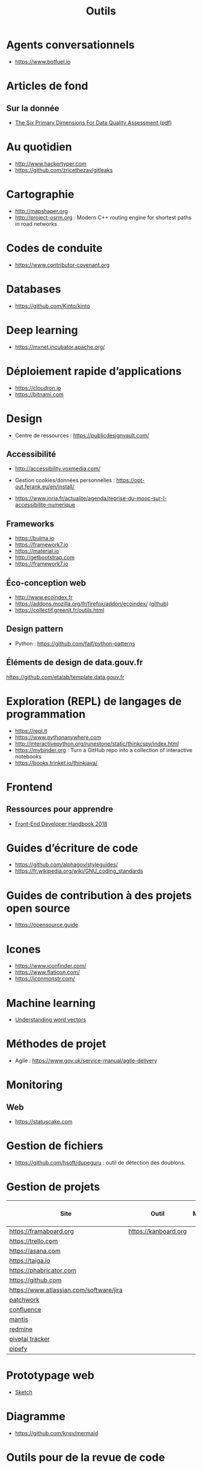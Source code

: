 #+title: Outils

* Agents conversationnels

- https://www.botfuel.io

* Articles de fond

** Sur la donnée

- [[https://www.whitepapers.em360tech.com/wp-content/files_mf/1407250286DAMAUKDQDimensionsWhitePaperR37.pdf][The Six Primary Dimensions For Data Quality Assessment (pdf)]]

* Au quotidien

- http://www.hackertyper.com
- https://github.com/zricethezav/gitleaks

* Cartographie

- http://mapshaper.org
- http://project-osrm.org : Modern C++ routing engine for shortest
  paths in road networks

* Codes de conduite

- https://www.contributor-covenant.org

* Databases

- https://github.com/Kinto/kinto

* Deep learning

- https://mxnet.incubator.apache.org/

* Déploiement rapide d’applications

- https://cloudron.io
- https://bitnami.com

* Design

- Centre de ressources : https://publicdesignvault.com/

** Accessibilité

- http://accessibility.voxmedia.com/

- Gestion cookies/données personnelles :
  https://opt-out.ferank.eu/en/install/

- https://www.inria.fr/actualite/agenda/reprise-du-mooc-sur-l-accessibilite-numerique

** Frameworks

- https://bulma.io
- https://framework7.io
- https://material.io
- http://getbootstrap.com
- https://framework7.io

** Éco-conception web

- http://www.ecoindex.fr
- https://addons.mozilla.org/fr/firefox/addon/ecoindex/ ([[https://github.com/didierfred/ecoIndexPlugin][github]])
- https://collectif.greenit.fr/outils.html

** Design pattern

 - Python : https://github.com/faif/python-patterns

** Éléments de design de data.gouv.fr

https://github.com/etalab/template.data.gouv.fr

* Exploration (REPL) de langages de programmation

- https://repl.it
- https://www.pythonanywhere.com
- http://interactivepython.org/runestone/static/thinkcspy/index.html
- https://mybinder.org : Turn a GitHub repo into a collection of interactive notebooks
- https://books.trinket.io/thinkjava/

* Frontend

** Ressources pour apprendre

- [[https://frontendmasters.com/books/front-end-handbook/2018/][Front-End Developer Handbook 2018]]

* Guides d’écriture de code

- https://github.com/alphagov/styleguides/
- https://fr.wikipedia.org/wiki/GNU_coding_standards

* Guides de contribution à des projets open source

- https://opensource.guide

* Icones

- https://www.iconfinder.com/
- https://www.flaticon.com/
- https://iconmonstr.com/

* Machine learning

- [[https://gist.github.com/aparrish/2f562e3737544cf29aaf1af30362f469][Understanding word vectors]]

* Méthodes de projet

- Agile : https://www.gov.uk/service-manual/agile-delivery

* Monitoring

** Web

- https://statuscake.com

* Gestion de fichiers

- https://github.com/hsoft/dupeguru : outil de détection des doublons.

* Gestion de projets

| Site                                    | Outil                | Milestones | Releases | Tasks | Revue de code |
|-----------------------------------------+----------------------+------------+----------+-------+---------------|
| https://framaboard.org                  | https://kanboard.org |            |          |       |               |
| https://trello.com                      |                      |            |          |       |               |
| https://asana.com                       |                      |            |          |       |               |
| https://taiga.io                        |                      |            |          |       |               |
| https://phabricator.com                 |                      |            |          |       |               |
| https://github.com                      |                      |            |          |       |               |
| https://www.atlassian.com/software/jira |                      |            |          |       |               |
| [[https://github.com/getpatchwork/patchwork][patchwork]]                               |                      |            |          |       |               |
| [[https://www.atlassian.com/software/confluence][confluence]]                              |                      |            |          |       |               |
| [[https://www.mantisbt.org/][mantis]]                                  |                      |            |          |       |               |
| [[https://www.redmine.org/][redmine]]                                 |                      |            |          |       |               |
| [[https://www.pivotaltracker.com/][pivotal tracker]]                         |                      |            |          |       |               |
| [[https://www.pipefy.com/][pipefy]]                                  |                      |            |          |       |               |

* Prototypage web

- [[https://www.sketchapp.com/][Sketch]]

* Diagramme

- https://github.com/knsv/mermaid

* Outils pour de la revue de code
* Programmation à plusieurs mains (pair programming)

- [[https://fr.wikipedia.org/wiki/GNU_Screen][screen]]
- [[https://fr.wikipedia.org/wiki/Secure_Shell][ssh]]
- [[https://tmux.github.io/][tmux]]
- [[https://mobaxterm.mobatek.net/][MobaXterm]]
- http://prose.io pour éditer des dépôts Github facilement
- https://stackedit.io pour éditer du markdown en WYSIWYG

* SAS

- https://sassoftware.github.io/saspy/

* Site web pour partager du code

- https://glitch.com (un [[http://icn.cpn56.fr/2018/02/programmer-avec-glitch/][article]] d’introduction)
- https://jsfiddle.net
- https://codepen.io

* Test

** Méthodes

- TDD : https://fr.wikipedia.org/wiki/Test_driven_development

** Test web

- Test web : [[https://docs.seleniumhq.org/][Selenium]]
- [[https://devexpress.github.io/testcafe/][testcafe]] : A node.js tool to automate end-to-end web testing 
- https://github.com/stevenvachon/broken-link-checker
- https://www.turbodrive.net/browsers
- https://www.keycdn.com/blog/browser-compatibility-testing-tools/

** Tests d’intégration

- https://jenkins.io
- https://circleci.com
- https://travis-ci.org
- https://codeship.com

* Tunnels et Cie

- https://github.com/sshuttle/sshuttle
- https://ngrok.com/

* Vidéo et partage d’écran

** Ne nécessitant pas de compte

- https://appear.in
- https://meet.jit.si

** Partage de screencasts

- https://asciinema.org

* Web

** Cookies

- https://www.cnil.fr/fr/cookies-comment-mettre-mon-site-web-en-conformite

** Scraping 

- http://webscraper.io

** Form builder

- https://www.fourmilieres.net

  
